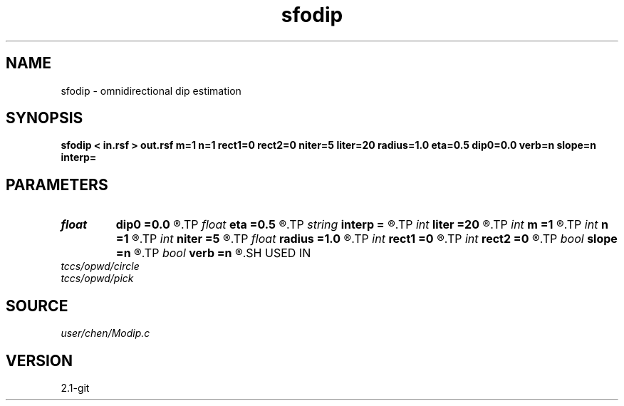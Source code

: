 .TH sfodip 1  "APRIL 2019" Madagascar "Madagascar Manuals"
.SH NAME
sfodip \- omnidirectional dip estimation  
.SH SYNOPSIS
.B sfodip < in.rsf > out.rsf m=1 n=1 rect1=0 rect2=0 niter=5 liter=20 radius=1.0 eta=0.5 dip0=0.0 verb=n slope=n interp=
.SH PARAMETERS
.PD 0
.TP
.I float  
.B dip0
.B =0.0
.R  	starting dip
.TP
.I float  
.B eta
.B =0.5
.R  	steps for iteration
.TP
.I string 
.B interp
.B =
.R  	interpolation method: maxflat lagrange bspline
.TP
.I int    
.B liter
.B =20
.R  	number of linear iterations
.TP
.I int    
.B m
.B =1
.R  	b[-m, ... ,n]
.TP
.I int    
.B n
.B =1
.R  	b[-m, ... ,n]
.TP
.I int    
.B niter
.B =5
.R  	number of iterations
.TP
.I float  
.B radius
.B =1.0
.R  	interpolating radius for opwd
.TP
.I int    
.B rect1
.B =0
.R  	dip smoothness on 1st axis
.TP
.I int    
.B rect2
.B =0
.R  	dip smoothness on 2nd axis
.TP
.I bool   
.B slope
.B =n
.R  [y/n]	slope (y) or dip (n) estimation
.TP
.I bool   
.B verb
.B =n
.R  [y/n]	verbosity flag
.SH USED IN
.TP
.I tccs/opwd/circle
.TP
.I tccs/opwd/pick
.SH SOURCE
.I user/chen/Modip.c
.SH VERSION
2.1-git
